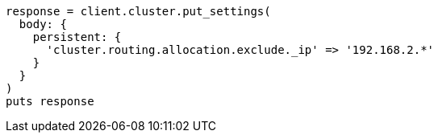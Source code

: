 [source, ruby]
----
response = client.cluster.put_settings(
  body: {
    persistent: {
      'cluster.routing.allocation.exclude._ip' => '192.168.2.*'
    }
  }
)
puts response
----
